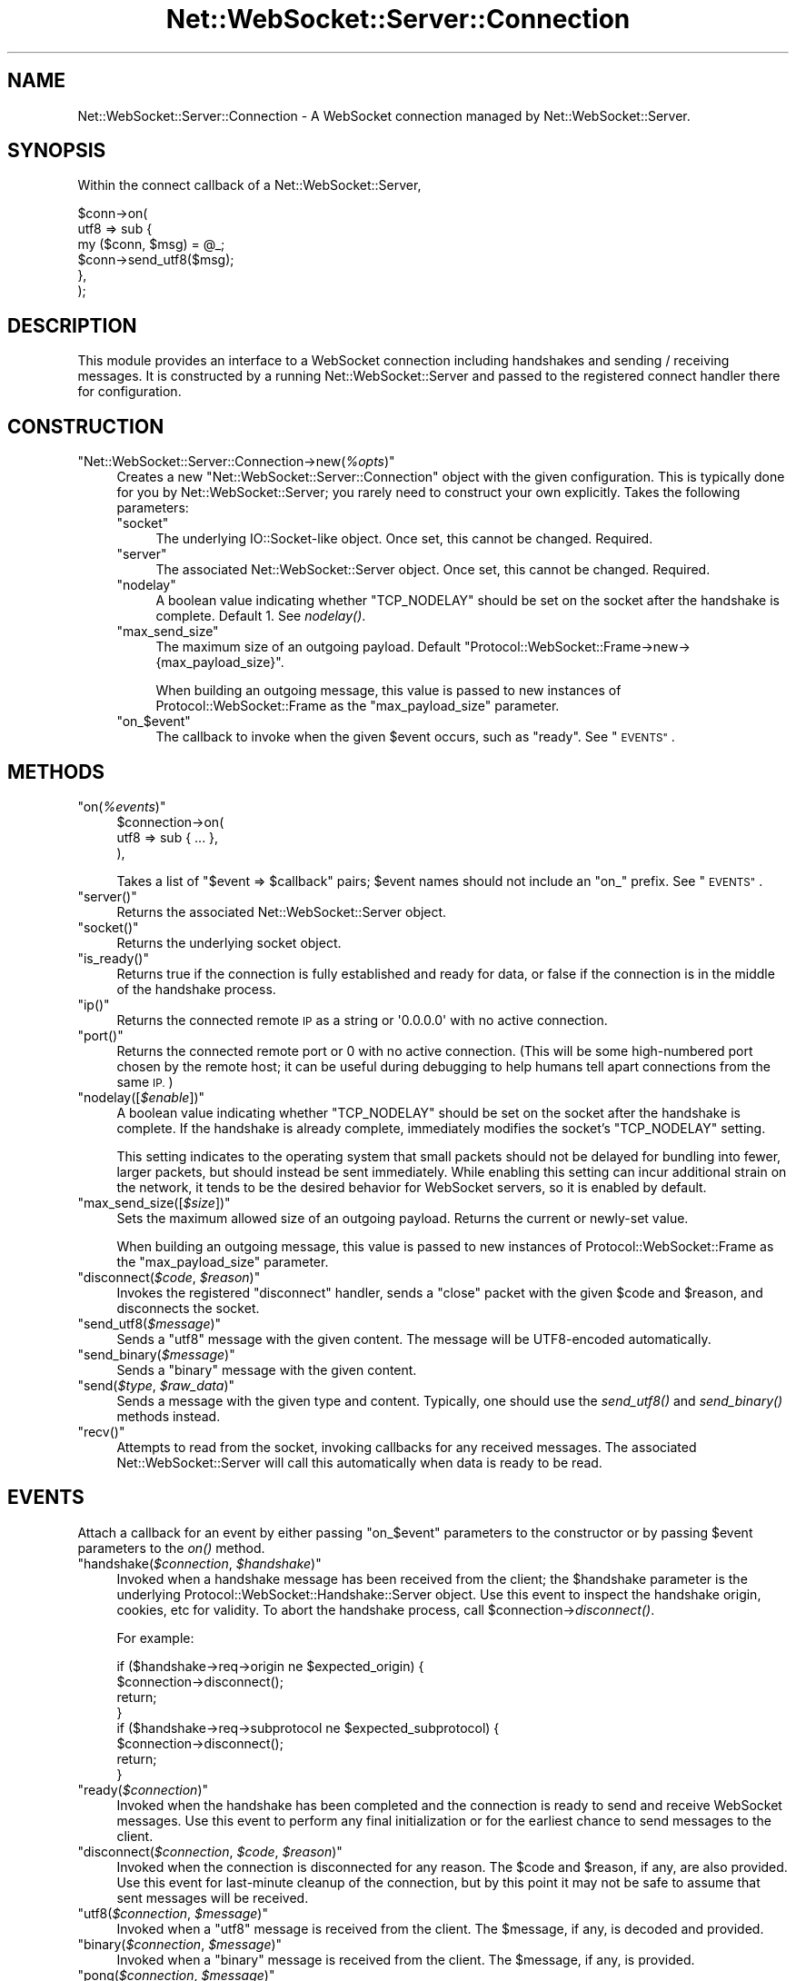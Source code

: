 .\" Automatically generated by Pod::Man 2.28 (Pod::Simple 3.29)
.\"
.\" Standard preamble:
.\" ========================================================================
.de Sp \" Vertical space (when we can't use .PP)
.if t .sp .5v
.if n .sp
..
.de Vb \" Begin verbatim text
.ft CW
.nf
.ne \\$1
..
.de Ve \" End verbatim text
.ft R
.fi
..
.\" Set up some character translations and predefined strings.  \*(-- will
.\" give an unbreakable dash, \*(PI will give pi, \*(L" will give a left
.\" double quote, and \*(R" will give a right double quote.  \*(C+ will
.\" give a nicer C++.  Capital omega is used to do unbreakable dashes and
.\" therefore won't be available.  \*(C` and \*(C' expand to `' in nroff,
.\" nothing in troff, for use with C<>.
.tr \(*W-
.ds C+ C\v'-.1v'\h'-1p'\s-2+\h'-1p'+\s0\v'.1v'\h'-1p'
.ie n \{\
.    ds -- \(*W-
.    ds PI pi
.    if (\n(.H=4u)&(1m=24u) .ds -- \(*W\h'-12u'\(*W\h'-12u'-\" diablo 10 pitch
.    if (\n(.H=4u)&(1m=20u) .ds -- \(*W\h'-12u'\(*W\h'-8u'-\"  diablo 12 pitch
.    ds L" ""
.    ds R" ""
.    ds C` ""
.    ds C' ""
'br\}
.el\{\
.    ds -- \|\(em\|
.    ds PI \(*p
.    ds L" ``
.    ds R" ''
.    ds C`
.    ds C'
'br\}
.\"
.\" Escape single quotes in literal strings from groff's Unicode transform.
.ie \n(.g .ds Aq \(aq
.el       .ds Aq '
.\"
.\" If the F register is turned on, we'll generate index entries on stderr for
.\" titles (.TH), headers (.SH), subsections (.SS), items (.Ip), and index
.\" entries marked with X<> in POD.  Of course, you'll have to process the
.\" output yourself in some meaningful fashion.
.\"
.\" Avoid warning from groff about undefined register 'F'.
.de IX
..
.nr rF 0
.if \n(.g .if rF .nr rF 1
.if (\n(rF:(\n(.g==0)) \{
.    if \nF \{
.        de IX
.        tm Index:\\$1\t\\n%\t"\\$2"
..
.        if !\nF==2 \{
.            nr % 0
.            nr F 2
.        \}
.    \}
.\}
.rr rF
.\" ========================================================================
.\"
.IX Title "Net::WebSocket::Server::Connection 3pm"
.TH Net::WebSocket::Server::Connection 3pm "2016-01-28" "perl v5.22.1" "User Contributed Perl Documentation"
.\" For nroff, turn off justification.  Always turn off hyphenation; it makes
.\" way too many mistakes in technical documents.
.if n .ad l
.nh
.SH "NAME"
Net::WebSocket::Server::Connection \- A WebSocket connection managed by Net::WebSocket::Server.
.SH "SYNOPSIS"
.IX Header "SYNOPSIS"
Within the connect callback of a
Net::WebSocket::Server,
.PP
.Vb 6
\&    $conn\->on(
\&        utf8 => sub {
\&            my ($conn, $msg) = @_;
\&            $conn\->send_utf8($msg);
\&        },
\&    );
.Ve
.SH "DESCRIPTION"
.IX Header "DESCRIPTION"
This module provides an interface to a WebSocket connection including
handshakes and sending / receiving messages.  It is constructed by a running
Net::WebSocket::Server and passed to the registered
connect handler there for configuration.
.SH "CONSTRUCTION"
.IX Header "CONSTRUCTION"
.ie n .IP """Net::WebSocket::Server::Connection\->new(\f(CI%opts\f(CW)""" 4
.el .IP "\f(CWNet::WebSocket::Server::Connection\->new(\f(CI%opts\f(CW)\fR" 4
.IX Item "Net::WebSocket::Server::Connection->new(%opts)"
Creates a new \f(CW\*(C`Net::WebSocket::Server::Connection\*(C'\fR object with the given
configuration.  This is typically done for you by
Net::WebSocket::Server; you rarely need to construct
your own explicitly.  Takes the following parameters:
.RS 4
.ie n .IP """socket""" 4
.el .IP "\f(CWsocket\fR" 4
.IX Item "socket"
The underlying IO::Socket\-like object.  Once set, this cannot be
changed.  Required.
.ie n .IP """server""" 4
.el .IP "\f(CWserver\fR" 4
.IX Item "server"
The associated Net::WebSocket::Server object.  Once
set, this cannot be changed.  Required.
.ie n .IP """nodelay""" 4
.el .IP "\f(CWnodelay\fR" 4
.IX Item "nodelay"
A boolean value indicating whether \f(CW\*(C`TCP_NODELAY\*(C'\fR should be set on the socket
after the handshake is complete.  Default \f(CW1\fR.  See \fInodelay()\fR.
.ie n .IP """max_send_size""" 4
.el .IP "\f(CWmax_send_size\fR" 4
.IX Item "max_send_size"
The maximum size of an outgoing payload.  Default
\&\f(CW\*(C`Protocol::WebSocket::Frame\->new\->{max_payload_size}\*(C'\fR.
.Sp
When building an outgoing message, this value is passed to new instances of
Protocol::WebSocket::Frame as the
\&\f(CW\*(C`max_payload_size\*(C'\fR parameter.
.ie n .IP """on_\f(CW$event\f(CW""" 4
.el .IP "\f(CWon_\f(CW$event\f(CW\fR" 4
.IX Item "on_$event"
The callback to invoke when the given \f(CW$event\fR occurs, such as \f(CW\*(C`ready\*(C'\fR.  See
\&\*(L"\s-1EVENTS\*(R"\s0.
.RE
.RS 4
.RE
.SH "METHODS"
.IX Header "METHODS"
.ie n .IP """on(\f(CI%events\f(CW)""" 4
.el .IP "\f(CWon(\f(CI%events\f(CW)\fR" 4
.IX Item "on(%events)"
.Vb 3
\&    $connection\->on(
\&        utf8 => sub { ... },
\&    ),
.Ve
.Sp
Takes a list of \f(CW\*(C`$event => $callback\*(C'\fR pairs; \f(CW$event\fR names should not
include an \f(CW\*(C`on_\*(C'\fR prefix.  See \*(L"\s-1EVENTS\*(R"\s0.
.ie n .IP """server()""" 4
.el .IP "\f(CWserver()\fR" 4
.IX Item "server()"
Returns the associated Net::WebSocket::Server object.
.ie n .IP """socket()""" 4
.el .IP "\f(CWsocket()\fR" 4
.IX Item "socket()"
Returns the underlying socket object.
.ie n .IP """is_ready()""" 4
.el .IP "\f(CWis_ready()\fR" 4
.IX Item "is_ready()"
Returns true if the connection is fully established and ready for data, or
false if the connection is in the middle of the handshake process.
.ie n .IP """ip()""" 4
.el .IP "\f(CWip()\fR" 4
.IX Item "ip()"
Returns the connected remote \s-1IP\s0 as a string or \f(CW\*(Aq0.0.0.0\*(Aq\fR with no active
connection.
.ie n .IP """port()""" 4
.el .IP "\f(CWport()\fR" 4
.IX Item "port()"
Returns the connected remote port or \f(CW0\fR with no active connection. (This will
be some high-numbered port chosen by the remote host; it can be useful during
debugging to help humans tell apart connections from the same \s-1IP.\s0)
.ie n .IP """nodelay([\f(CI$enable\f(CW])""" 4
.el .IP "\f(CWnodelay([\f(CI$enable\f(CW])\fR" 4
.IX Item "nodelay([$enable])"
A boolean value indicating whether \f(CW\*(C`TCP_NODELAY\*(C'\fR should be set on the socket
after the handshake is complete.  If the handshake is already complete,
immediately modifies the socket's \f(CW\*(C`TCP_NODELAY\*(C'\fR setting.
.Sp
This setting indicates to the operating system that small packets should not be
delayed for bundling into fewer, larger packets, but should instead be sent
immediately.  While enabling this setting can incur additional strain on the
network, it tends to be the desired behavior for WebSocket servers, so it is
enabled by default.
.ie n .IP """max_send_size([\f(CI$size\f(CW])""" 4
.el .IP "\f(CWmax_send_size([\f(CI$size\f(CW])\fR" 4
.IX Item "max_send_size([$size])"
Sets the maximum allowed size of an outgoing payload.  Returns the current or
newly-set value.
.Sp
When building an outgoing message, this value is passed to new instances of
Protocol::WebSocket::Frame as the
\&\f(CW\*(C`max_payload_size\*(C'\fR parameter.
.ie n .IP """disconnect(\f(CI$code\f(CW, \f(CI$reason\f(CW)""" 4
.el .IP "\f(CWdisconnect(\f(CI$code\f(CW, \f(CI$reason\f(CW)\fR" 4
.IX Item "disconnect($code, $reason)"
Invokes the registered \f(CW\*(C`disconnect\*(C'\fR handler, sends a \f(CW\*(C`close\*(C'\fR packet with the
given \f(CW$code\fR and \f(CW$reason\fR, and disconnects the socket.
.ie n .IP """send_utf8(\f(CI$message\f(CW)""" 4
.el .IP "\f(CWsend_utf8(\f(CI$message\f(CW)\fR" 4
.IX Item "send_utf8($message)"
Sends a \f(CW\*(C`utf8\*(C'\fR message with the given content.  The message will be
UTF8\-encoded automatically.
.ie n .IP """send_binary(\f(CI$message\f(CW)""" 4
.el .IP "\f(CWsend_binary(\f(CI$message\f(CW)\fR" 4
.IX Item "send_binary($message)"
Sends a \f(CW\*(C`binary\*(C'\fR message with the given content.
.ie n .IP """send(\f(CI$type\f(CW, \f(CI$raw_data\f(CW)""" 4
.el .IP "\f(CWsend(\f(CI$type\f(CW, \f(CI$raw_data\f(CW)\fR" 4
.IX Item "send($type, $raw_data)"
Sends a message with the given type and content.  Typically, one should use the
\&\fIsend_utf8()\fR and \fIsend_binary()\fR methods instead.
.ie n .IP """recv()""" 4
.el .IP "\f(CWrecv()\fR" 4
.IX Item "recv()"
Attempts to read from the socket, invoking callbacks for any received messages.
The associated Net::WebSocket::Server will call this
automatically when data is ready to be read.
.SH "EVENTS"
.IX Header "EVENTS"
Attach a callback for an event by either passing \f(CW\*(C`on_$event\*(C'\fR parameters to the
constructor or by passing \f(CW$event\fR parameters to the \fIon()\fR method.
.ie n .IP """handshake(\f(CI$connection\f(CW, \f(CI$handshake\f(CW)""" 4
.el .IP "\f(CWhandshake(\f(CI$connection\f(CW, \f(CI$handshake\f(CW)\fR" 4
.IX Item "handshake($connection, $handshake)"
Invoked when a handshake message has been received from the client; the
\&\f(CW$handshake\fR parameter is the underlying
Protocol::WebSocket::Handshake::Server
object.  Use this event to inspect the handshake origin, cookies, etc for
validity.  To abort the handshake process, call
\&\f(CW$connection\fR\->\fIdisconnect()\fR.
.Sp
For example:
.Sp
.Vb 4
\&    if ($handshake\->req\->origin ne $expected_origin) {
\&      $connection\->disconnect();
\&      return;
\&    }
\&
\&    if ($handshake\->req\->subprotocol ne $expected_subprotocol) {
\&      $connection\->disconnect();
\&      return;
\&    }
.Ve
.ie n .IP """ready(\f(CI$connection\f(CW)""" 4
.el .IP "\f(CWready(\f(CI$connection\f(CW)\fR" 4
.IX Item "ready($connection)"
Invoked when the handshake has been completed and the connection is ready to
send and receive WebSocket messages.  Use this event to perform any final
initialization or for the earliest chance to send messages to the client.
.ie n .IP """disconnect(\f(CI$connection\f(CW, \f(CI$code\f(CW, \f(CI$reason\f(CW)""" 4
.el .IP "\f(CWdisconnect(\f(CI$connection\f(CW, \f(CI$code\f(CW, \f(CI$reason\f(CW)\fR" 4
.IX Item "disconnect($connection, $code, $reason)"
Invoked when the connection is disconnected for any reason.  The \f(CW$code\fR and
\&\f(CW$reason\fR, if any, are also provided.  Use this event for last-minute cleanup
of the connection, but by this point it may not be safe to assume that sent
messages will be received.
.ie n .IP """utf8(\f(CI$connection\f(CW, \f(CI$message\f(CW)""" 4
.el .IP "\f(CWutf8(\f(CI$connection\f(CW, \f(CI$message\f(CW)\fR" 4
.IX Item "utf8($connection, $message)"
Invoked when a \f(CW\*(C`utf8\*(C'\fR message is received from the client.  The \f(CW$message\fR,
if any, is decoded and provided.
.ie n .IP """binary(\f(CI$connection\f(CW, \f(CI$message\f(CW)""" 4
.el .IP "\f(CWbinary(\f(CI$connection\f(CW, \f(CI$message\f(CW)\fR" 4
.IX Item "binary($connection, $message)"
Invoked when a \f(CW\*(C`binary\*(C'\fR message is received from the client.  The \f(CW$message\fR,
if any, is provided.
.ie n .IP """pong(\f(CI$connection\f(CW, \f(CI$message\f(CW)""" 4
.el .IP "\f(CWpong(\f(CI$connection\f(CW, \f(CI$message\f(CW)\fR" 4
.IX Item "pong($connection, $message)"
Invoked when a \f(CW\*(C`pong\*(C'\fR message is received from the client.  The \f(CW$message\fR,
if any, is provided.  If the associated
Net::WebSocket::Server object is configured with a
nonzero silence_max, this event will
also occur in response to the \f(CW\*(C`ping\*(C'\fR messages automatically sent to keep the
connection alive.
.SH "AUTHOR"
.IX Header "AUTHOR"
Eric Wastl, \f(CW\*(C`<topaz at cpan.org>\*(C'\fR
.SH "SEE ALSO"
.IX Header "SEE ALSO"
Net::WebSocket::Server
.SH "LICENSE AND COPYRIGHT"
.IX Header "LICENSE AND COPYRIGHT"
Copyright 2013 Eric Wastl.
.PP
This program is free software; you can redistribute it and/or modify it
under the terms of the the Artistic License (2.0). You may obtain a
copy of the full license at:
.PP
<http://www.perlfoundation.org/artistic_license_2_0>
.PP
Any use, modification, and distribution of the Standard or Modified
Versions is governed by this Artistic License. By using, modifying or
distributing the Package, you accept this license. Do not use, modify,
or distribute the Package, if you do not accept this license.
.PP
If your Modified Version has been derived from a Modified Version made
by someone other than you, you are nevertheless required to ensure that
your Modified Version complies with the requirements of this license.
.PP
This license does not grant you the right to use any trademark, service
mark, tradename, or logo of the Copyright Holder.
.PP
This license includes the non-exclusive, worldwide, free-of-charge
patent license to make, have made, use, offer to sell, sell, import and
otherwise transfer the Package with respect to any patent claims
licensable by the Copyright Holder that are necessarily infringed by the
Package. If you institute patent litigation (including a cross-claim or
counterclaim) against any party alleging that the Package constitutes
direct or contributory patent infringement, then this Artistic License
to you shall terminate on the date that such litigation is filed.
.PP
Disclaimer of Warranty: \s-1THE PACKAGE IS PROVIDED BY THE COPYRIGHT HOLDER
AND CONTRIBUTORS "AS IS\s0' \s-1AND WITHOUT ANY EXPRESS OR IMPLIED WARRANTIES.
THE IMPLIED WARRANTIES OF MERCHANTABILITY, FITNESS FOR A PARTICULAR
PURPOSE, OR\s0 NON-INFRINGEMENT \s-1ARE DISCLAIMED TO THE EXTENT PERMITTED BY
YOUR LOCAL LAW. UNLESS REQUIRED BY LAW, NO COPYRIGHT HOLDER OR
CONTRIBUTOR WILL BE LIABLE FOR ANY DIRECT, INDIRECT, INCIDENTAL, OR
CONSEQUENTIAL DAMAGES ARISING IN ANY WAY OUT OF THE USE OF THE PACKAGE,
EVEN IF ADVISED OF THE POSSIBILITY OF SUCH DAMAGE.\s0
